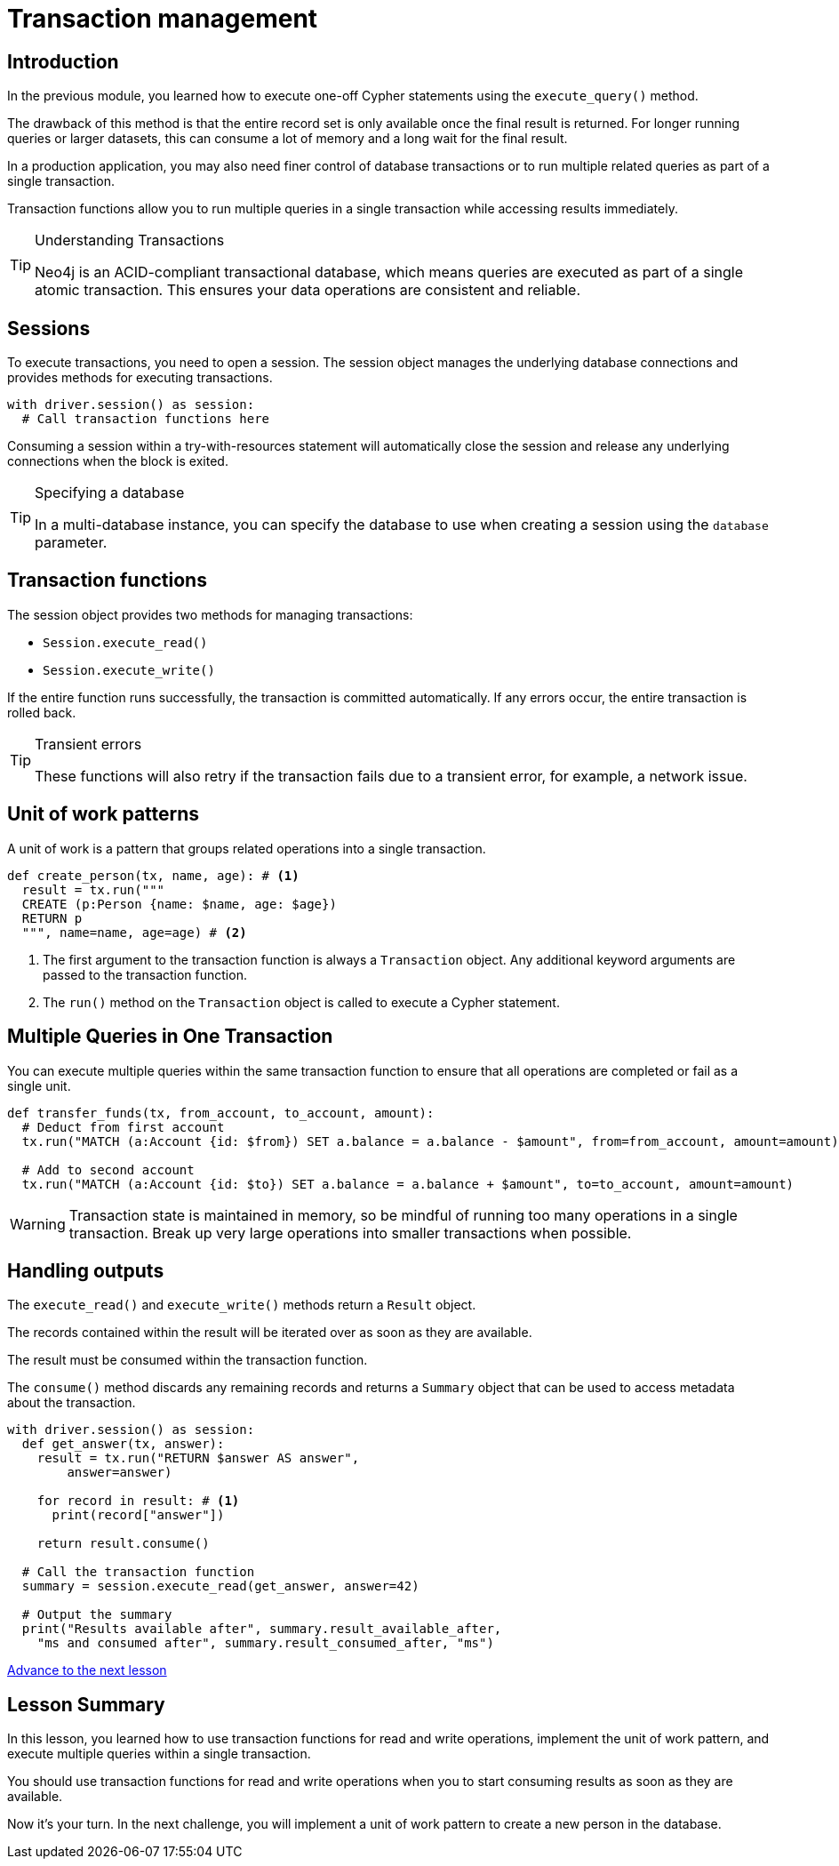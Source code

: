 = Transaction management
:type: video
:minutes: 10
:slides: true
:order: 1

[.slide.discrete]
== Introduction
In the previous module, you learned how to execute one-off Cypher statements using the `execute_query()`  method.

The drawback of this method is that the entire record set is only available once the final result is returned. 
For longer running queries or larger datasets, this can consume a lot of memory and a long wait for the final result.

In a production application, you may also need finer control of database transactions or to run multiple related queries as part of a single transaction.

Transaction functions allow you to run multiple queries in a single transaction while accessing results immediately.


[TIP]
.Understanding Transactions
====
Neo4j is an ACID-compliant transactional database, which means queries are executed as part of a single atomic transaction. This ensures your data operations are consistent and reliable.
====


[.slide]
== Sessions

To execute transactions, you need to open a session. The session object manages the underlying database connections and provides methods for executing transactions.

[source,python]
----
with driver.session() as session:
  # Call transaction functions here
----

Consuming a session within a try-with-resources statement will automatically close the session and release any underlying connections when the block is exited.

[TIP]
.Specifying a database
====
In a multi-database instance, you can specify the database to use when creating a session using the `database` parameter.
====



[.slide]
== Transaction functions

The session object provides two methods for managing transactions:

* `Session.execute_read()`
* `Session.execute_write()`

If the entire function runs successfully, the transaction is committed automatically. If any errors occur, the entire transaction is rolled back.

[TIP]
.Transient errors
====
These functions will also retry if the transaction fails due to a transient error, for example, a network issue.
====



[.slide.col-2]
== Unit of work patterns

[.col]
====
A unit of work is a pattern that groups related operations into a single transaction. 

[source,python]
----
def create_person(tx, name, age): # <1>
  result = tx.run("""
  CREATE (p:Person {name: $name, age: $age})
  RETURN p
  """, name=name, age=age) # <2>
----
====

[.col]
====
<1> The first argument to the transaction function is always a `Transaction` object. Any additional keyword arguments are passed to the transaction function.

<2> The `run()` method on the `Transaction` object is called to execute a Cypher statement.
====

[.slide]
== Multiple Queries in One Transaction

You can execute multiple queries within the same transaction function to ensure that all operations are completed or fail as a single unit.

[source,python]
----
def transfer_funds(tx, from_account, to_account, amount):
  # Deduct from first account
  tx.run("MATCH (a:Account {id: $from}) SET a.balance = a.balance - $amount", from=from_account, amount=amount)
  
  # Add to second account
  tx.run("MATCH (a:Account {id: $to}) SET a.balance = a.balance + $amount", to=to_account, amount=amount)
----

[WARNING]
====
Transaction state is maintained in memory, so be mindful of running too many operations in a single transaction. Break up very large operations into smaller transactions when possible.
====

[.slide.col-2]
== Handling outputs 

[.col]
====
The `execute_read()` and `execute_write()` methods return a `Result` object.

The records contained within the result will be iterated over as soon as they are available.

The result must be consumed within the transaction function.

The `consume()` method discards any remaining records and returns a `Summary` object that can be used to access metadata about the transaction.
====

[.col]
====



[source,python]
----
with driver.session() as session:
  def get_answer(tx, answer):
    result = tx.run("RETURN $answer AS answer", 
        answer=answer)

    for record in result: # <1>
      print(record["answer"])

    return result.consume()

  # Call the transaction function
  summary = session.execute_read(get_answer, answer=42)

  # Output the summary
  print("Results available after", summary.result_available_after, 
    "ms and consumed after", summary.result_consumed_after, "ms")
----

====

link:../2c-write-transaction/[Advance to the next lesson,role=btn]

[.summary]
== Lesson Summary

In this lesson, you learned how to use transaction functions for read and write operations, implement the unit of work pattern, and execute multiple queries within a single transaction.

You should use transaction functions for read and write operations when you to start consuming results as soon as they are available.

Now it's your turn. In the next challenge, you will implement a unit of work pattern to create a new person in the database.
